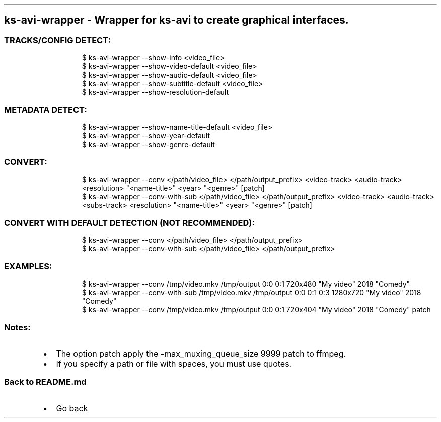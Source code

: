 .\" Automatically generated by Pandoc 3.1.11.1
.\"
.TH "" "" "" "" ""
.SH ks\-avi\-wrapper \- Wrapper for ks\-avi to create graphical interfaces.
.SS TRACKS/CONFIG DETECT:
.IP
.EX
$ ks\-avi\-wrapper \-\-show\-info <video_file>
$ ks\-avi\-wrapper \-\-show\-video\-default <video_file>
$ ks\-avi\-wrapper \-\-show\-audio\-default <video_file>
$ ks\-avi\-wrapper \-\-show\-subtitle\-default <video_file>
$ ks\-avi\-wrapper \-\-show\-resolution\-default
.EE
.SS METADATA DETECT:
.IP
.EX
$ ks\-avi\-wrapper \-\-show\-name\-title\-default <video_file>
$ ks\-avi\-wrapper \-\-show\-year\-default
$ ks\-avi\-wrapper \-\-show\-genre\-default
.EE
.SS CONVERT:
.IP
.EX
$ ks\-avi\-wrapper \-\-conv </path/video_file> </path/output_prefix> <video\-track> <audio\-track> <resolution> \[dq]<name\-title>\[dq] <year> \[dq]<genre>\[dq] [patch]
$ ks\-avi\-wrapper \-\-conv\-with\-sub </path/video_file> </path/output_prefix> <video\-track> <audio\-track> <subs\-track> <resolution> \[dq]<name\-title>\[dq] <year> \[dq]<genre>\[dq] [patch]
.EE
.SS CONVERT WITH DEFAULT DETECTION (NOT RECOMMENDED):
.IP
.EX
$ ks\-avi\-wrapper \-\-conv </path/video_file> </path/output_prefix>
$ ks\-avi\-wrapper \-\-conv\-with\-sub </path/video_file> </path/output_prefix>
.EE
.SS EXAMPLES:
.IP
.EX
$ ks\-avi\-wrapper \-\-conv /tmp/video.mkv /tmp/output 0:0 0:1 720x480 \[dq]My video\[dq] 2018 \[dq]Comedy\[dq]
$ ks\-avi\-wrapper \-\-conv\-with\-sub /tmp/video.mkv /tmp/output 0:0 0:1 0:3 1280x720 \[dq]My video\[dq] 2018 \[dq]Comedy\[dq]
$ ks\-avi\-wrapper \-\-conv /tmp/video.mkv /tmp/output 0:0 0:1 720x404 \[dq]My video\[dq] 2018 \[dq]Comedy\[dq] patch
.EE
.SS Notes:
.IP \[bu] 2
The option \f[CR]patch\f[R] apply the
\f[CR]\-max_muxing_queue_size 9999\f[R] patch to ffmpeg.
.IP \[bu] 2
If you specify a path or file with spaces, you must use quotes.
.SS Back to README.md
.IP \[bu] 2
Go back
